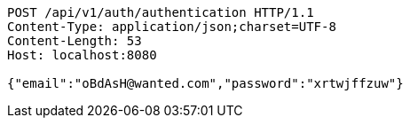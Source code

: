 [source,http,options="nowrap"]
----
POST /api/v1/auth/authentication HTTP/1.1
Content-Type: application/json;charset=UTF-8
Content-Length: 53
Host: localhost:8080

{"email":"oBdAsH@wanted.com","password":"xrtwjffzuw"}
----
